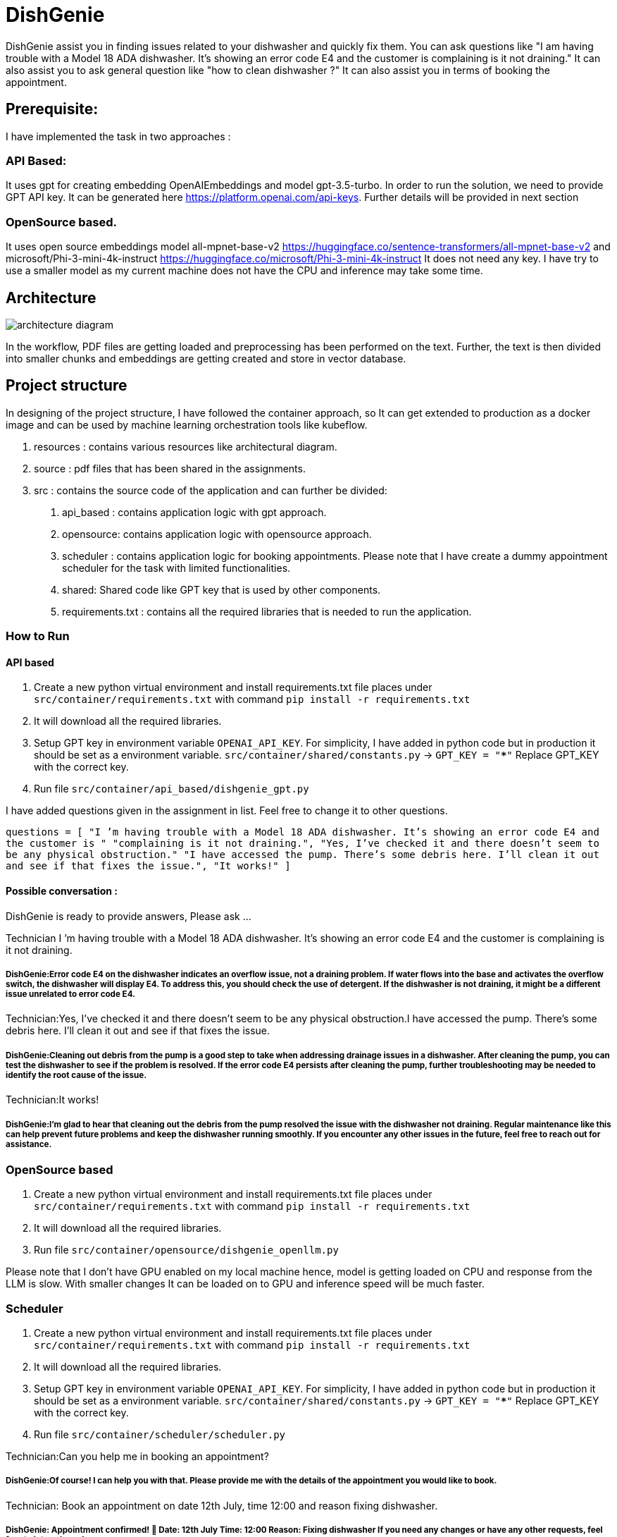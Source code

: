 # DishGenie

DishGenie assist you in finding issues related to your dishwasher and quickly fix them. You can ask questions like
"I am having trouble with a Model 18 ADA dishwasher. It’s showing an error code E4 and the customer is complaining is it not draining."
It can also assist you to ask general question like "how to clean dishwasher ?"
It can also assist you in terms of booking the appointment.

## Prerequisite:
I have implemented the task in two approaches :

### API Based:
It uses gpt for creating embedding OpenAIEmbeddings and model gpt-3.5-turbo. In order to run the solution, we need to
provide GPT API key. It can be generated here https://platform.openai.com/api-keys.
Further details will be provided in next section

### OpenSource based.
It uses open source embeddings model all-mpnet-base-v2 https://huggingface.co/sentence-transformers/all-mpnet-base-v2 and microsoft/Phi-3-mini-4k-instruct https://huggingface.co/microsoft/Phi-3-mini-4k-instruct
It does not need any key. I have try to use a smaller model as my current machine does not have the CPU and inference may take some time.

## Architecture

image::resources/architecture_diagram.png[]

In the workflow, PDF files are getting loaded and preprocessing has been performed on the text.
Further, the text is then divided into smaller chunks and embeddings are getting created and store in vector database.


## Project structure
In designing of the project structure, I have followed the container approach, so It can get extended to production
as a docker image and can be used by machine learning orchestration tools like kubeflow.

1. resources : contains various resources like architectural diagram.
2. source : pdf files that has been shared in the assignments.
3. src : contains the source code of the application and can further be divided:
    a. api_based : contains application logic with gpt approach.
    b. opensource: contains application logic with opensource approach.
    c. scheduler : contains application logic for booking appointments. Please note that
    I have create a dummy appointment scheduler for the task with limited functionalities.
    d. shared: Shared code like GPT key that is used by other components.
    e. requirements.txt : contains all the required libraries that is needed to run the application.

### How to Run

#### API based
1. Create a new python virtual environment and install requirements.txt file places under `src/container/requirements.txt` with command `pip install -r requirements.txt`
2. It will download all the required libraries.
3. Setup GPT key in environment variable `OPENAI_API_KEY`. For simplicity, I have added in python code but in production it should be set as a environment variable.
    `src/container/shared/constants.py` -> `GPT_KEY = "*****"`
    Replace GPT_KEY with the correct key.
4. Run file `src/container/api_based/dishgenie_gpt.py`

I have added questions given in the assignment in list. Feel free to change it to other questions.

`questions = [
    "I ’m having trouble with a Model 18 ADA dishwasher. It’s showing an error code E4 and the customer is "
    "complaining is it not draining.",
    "Yes, I’ve checked it and there doesn’t seem to be any physical obstruction."
    "I have accessed the pump. There’s some debris here. I’ll clean it out and see if that fixes the issue.",
    "It works!"
]`

#### Possible conversation :
DishGenie is ready to provide answers, Please ask ...

Technician I ’m having trouble with a Model 18 ADA dishwasher. It’s showing an error code E4 and the customer is complaining is it not draining.

##### DishGenie:Error code E4 on the dishwasher indicates an overflow issue, not a draining problem. If water flows into the base and activates the overflow switch, the dishwasher will display E4. To address this, you should check the use of detergent. If the dishwasher is not draining, it might be a different issue unrelated to error code E4.

Technician:Yes, I’ve checked it and there doesn’t seem to be any physical obstruction.I have accessed the pump. There’s some debris here. I’ll clean it out and see if that fixes the issue.

##### DishGenie:Cleaning out debris from the pump is a good step to take when addressing drainage issues in a dishwasher. After cleaning the pump, you can test the dishwasher to see if the problem is resolved. If the error code E4 persists after cleaning the pump, further troubleshooting may be needed to identify the root cause of the issue.

Technician:It works!

##### DishGenie:I'm glad to hear that cleaning out the debris from the pump resolved the issue with the dishwasher not draining. Regular maintenance like this can help prevent future problems and keep the dishwasher running smoothly. If you encounter any other issues in the future, feel free to reach out for assistance.


### OpenSource based
[Step 1 and 2 are neeeded if not completed in API based step]
1. Create a new python virtual environment and install requirements.txt file places under `src/container/requirements.txt` with command `pip install -r requirements.txt`
2. It will download all the required libraries.
3. Run file `src/container/opensource/dishgenie_openllm.py`

Please note that I don't have GPU enabled on my local machine hence, model is getting loaded on CPU and response from the LLM is slow. With smaller changes It can be
loaded on to GPU and inference speed will be much faster.


### Scheduler
[Step 1, 2 and 3 are neeeded if not completed in API based step]
1. Create a new python virtual environment and install requirements.txt file places under `src/container/requirements.txt` with command `pip install -r requirements.txt`
2. It will download all the required libraries.
3. Setup GPT key in environment variable `OPENAI_API_KEY`. For simplicity, I have added in python code but in production it should be set as a environment variable.
    `src/container/shared/constants.py` -> `GPT_KEY = "*****"`
    Replace GPT_KEY with the correct key.
4. Run file `src/container/scheduler/scheduler.py`

Technician:Can you help me in booking an appointment?

##### DishGenie:Of course! I can help you with that. Please provide me with the details of the appointment you would like to book.

Technician: Book an appointment on date 12th July, time 12:00 and reason fixing dishwasher.

##### DishGenie: Appointment confirmed! 📅 Date: 12th July Time: 12:00 Reason: Fixing dishwasher If you need any changes or have any other requests, feel free to let me know!

Please note that it is a dummy assistant and does not actually book the appointment. In read use case we can integrate with api like google calender.

## Additional Details

- Added required logging for debugging.
- As a next step, we can create a docker image and can deploy on Kubernetes cluster.
- Configure Kubernetes cluster with autoscaling to add/remove nodes based on the traffic .
